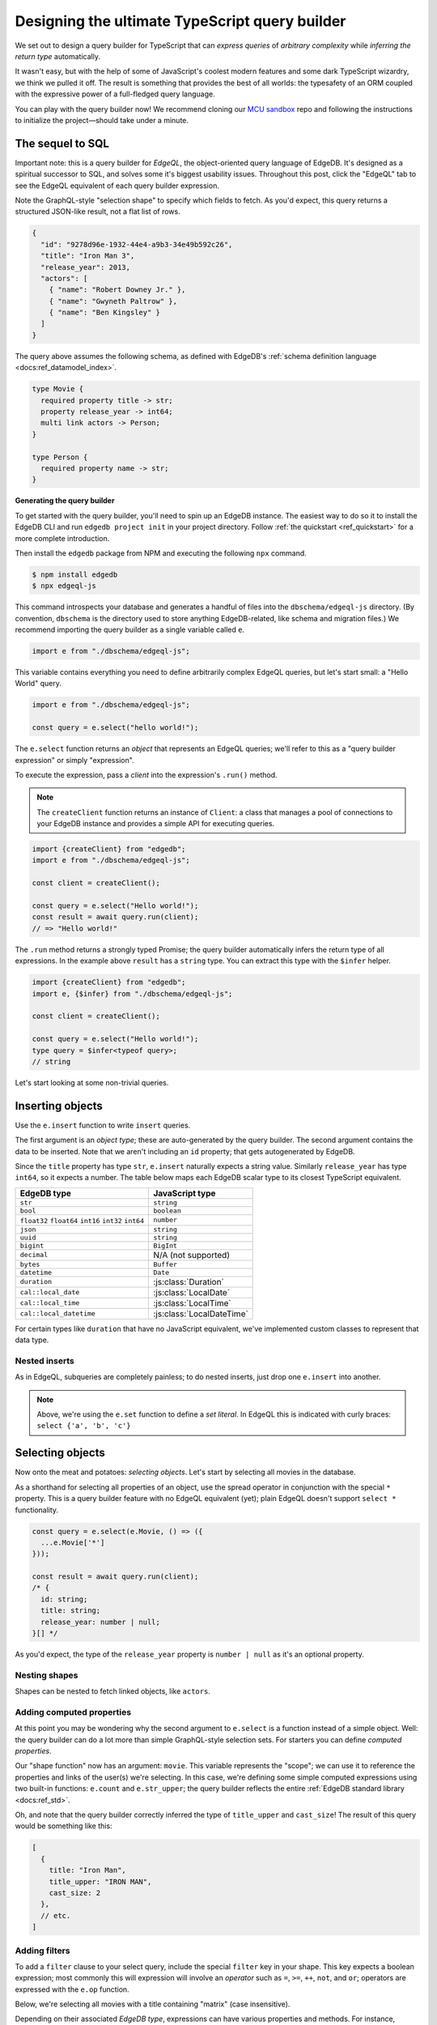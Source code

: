 .. blog:authors:: colin
.. blog:published-on:: 2022-07-01 10:00 AM PT
.. blog:lead-image:: images/banner.jpg
.. blog:guid:: 39810082-99ac-4038-9a31-18ec0cb96583
.. blog:description::
    We set out to build the a full-featured TypeScript query builder with static type inference. This post discusses our API design process and
    implementation.

===============================================
Designing the ultimate TypeScript query builder
===============================================

We set out to design a query builder for TypeScript that can *express queries* of *arbitrary complexity* while *inferring the return type* automatically.

It wasn't easy, but with the help of some of JavaScript's coolest modern features and some dark TypeScript wizardry, we think we pulled it off. The result is something that provides the best of all worlds: the typesafety of an ORM coupled with the expressive power of a full-fledged query language.

You can play with the query builder now! We recommend cloning our `MCU sandbox <https://github.com/edgedb/mcu-sandbox>`_ repo and following the instructions to initialize the project—should take under a minute.


The sequel to SQL
-----------------

Important note: this is a query builder for *EdgeQL*, the object-oriented query language of EdgeDB. It's designed as a spiritual successor to SQL, and solves some it's biggest usability issues. Throughout this post, click the "EdgeQL" tab to see the EdgeQL equivalent of each query builder expression.

.. tabs::

  .. code-tab:: typescript

    const query = e.select(e.Movie, movie => ({
      id: true,
      title: true,
      actors: {
        name: true,
      },
      filter: e.op(movie.title, '=', 'Iron Man 3')
    }));

    // inferred type:
    // { id: string; title: string; actors: { name: string }[]}

  .. code-tab:: edgeql

    select Movie {
      id,
      title,
      actors: {
        name
      }
    }
    filter .title = "Iron Man 3"

Note the GraphQL-style "selection shape" to specify which fields to fetch. As you'd expect, this query returns a structured JSON-like result, not a flat list of rows.


.. code-block::

  {
    "id": "9278d96e-1932-44e4-a9b3-34e49b592c26",
    "title": "Iron Man 3",
    "release_year": 2013,
    "actors": [
      { "name": "Robert Downey Jr." },
      { "name": "Gwyneth Paltrow" },
      { "name": "Ben Kingsley" }
    ]
  }

The query above assumes the following schema, as defined with EdgeDB's :ref:`schema definition language <docs:ref_datamodel_index>`.

.. code-block:: sdl

  type Movie {
    required property title -> str;
    property release_year -> int64;
    multi link actors -> Person;
  }

  type Person {
    required property name -> str;
  }

**Generating the query builder**

To get started with the query builder, you'll need to spin up an EdgeDB instance. The easiest way to do so it to install the EdgeDB CLI and run ``edgedb project init`` in your project directory. Follow :ref:`the quickstart <ref_quickstart>` for a more complete introduction.

Then install the ``edgedb`` package from NPM and executing the following ``npx`` command.

.. code-block:: bash

  $ npm install edgedb
  $ npx edgeql-js

This command introspects your database and generates a handful of files into the ``dbschema/edgeql-js`` directory. (By convention, ``dbschema`` is the directory used to store anything EdgeDB-related, like schema and migration files.) We recommend importing the query builder as a single variable called ``e``.

.. code-block:: typescript

  import e from "./dbschema/edgeql-js";

This variable contains everything you need to define arbitrarily complex EdgeQL queries, but let's start small: a "Hello World" query.

.. code-block:: typescript

  import e from "./dbschema/edgeql-js";

  const query = e.select("hello world!");

The ``e.select`` function returns an *object* that represents an EdgeQL queries; we'll refer to this as a "query builder expression" or simply "expression".

To execute the expression, pass a *client* into the expression's ``.run()`` method.

.. note:: The ``createClient`` function returns an instance of ``Client``: a class that manages a pool of connections to your EdgeDB instance and provides a simple API for executing queries.

.. code-block:: typescript

  import {createClient} from "edgedb";
  import e from "./dbschema/edgeql-js";

  const client = createClient();

  const query = e.select("Hello world!");
  const result = await query.run(client);
  // => "Hello world!"


The ``.run`` method returns a strongly typed Promise; the query builder automatically infers the return type of all expressions. In the example above ``result`` has a ``string`` type. You can extract this type with the ``$infer`` helper.

.. code-block:: typescript

  import {createClient} from "edgedb";
  import e, {$infer} from "./dbschema/edgeql-js";

  const client = createClient();

  const query = e.select("Hello world!");
  type query = $infer<typeof query>;
  // string

Let's start looking at some non-trivial queries.

Inserting objects
-----------------

Use the ``e.insert`` function to write ``insert`` queries.

.. tabs::

  .. code-tab:: typescript

    e.insert(e.Movie, {
      title: "Doctor Strange in the Multiverse of Madness",
      release_year: 2022
    });

  .. code-tab:: edgeql

    insert Movie {
      title := "Doctor Strange in the Multiverse of Madness",
      release_year := 2022
    }

The first argument is an *object type*; these are auto-generated by the query builder. The second argument contains the data to be inserted. Note that we aren't including an ``id`` property; that gets autogenerated by EdgeDB.

Since the ``title`` property has type ``str``, ``e.insert`` naturally expects a string value. Similarly ``release_year`` has type ``int64``, so it expects a number. The table below maps each EdgeDB scalar type to its closest TypeScript equivalent.

.. list-table::

  * - **EdgeDB type**
    - **JavaScript type**
  * - ``str``
    - ``string``
  * - ``bool``
    - ``boolean``
  * - ``float32`` ``float64`` ``int16`` ``int32`` ``int64``
    - ``number``
  * - ``json``
    - ``string``
  * - ``uuid``
    - ``string``
  * - ``bigint``
    - ``BigInt``
  * - ``decimal``
    - N/A (not supported)
  * - ``bytes``
    - ``Buffer``
  * - ``datetime``
    - ``Date``
  * - ``duration``
    - :js:class:`Duration`
  * - ``cal::local_date``
    - :js:class:`LocalDate`
  * - ``cal::local_time``
    - :js:class:`LocalTime`
  * - ``cal::local_datetime``
    - :js:class:`LocalDateTime`

For certain types like ``duration`` that have no JavaScript equivalent, we've implemented custom classes to represent that data type.

Nested inserts
^^^^^^^^^^^^^^

As in EdgeQL, subqueries are completely painless; to do nested inserts, just drop one ``e.insert`` into another.

.. tabs::

  .. code-tab:: typescript

    e.insert(e.Movie, {
      title: "Iron Man",
      release_year: 2008,
      actors: e.set(
        e.insert(e.Person, { name: "Robert Downey Jr." }),
        e.insert(e.Person, { name: "Gwyneth Paltrow" })
      ),
    });

  .. code-tab:: edgeql

    insert Movie {
      title := "Iron Man",
      release_year : 2008,
      actors := {
        (insert Person { name := "Robert Downey Jr." }),
        (insert Person { name := "Gwyneth Paltrow" })
      }
    }

.. note::

  Above, we're using the ``e.set`` function to define a *set literal*. In EdgeQL this is indicated with curly braces: ``select {'a', 'b', 'c'}``


Selecting objects
-----------------

Now onto the meat and potatoes: *selecting objects*. Let's start by selecting all movies in the database.

.. tabs::

  .. code-tab:: typescript

    const query = e.select(e.Movie, () => ({
      id: true,
      title: true
    }));

    const result = await query.run(client);
    // {id: string; title: string;}[]

  .. code-tab:: edgeql

    select Movie {
      id,
      title,
      release_year
    }

As a shorthand for selecting all properties of an object, use the spread operator in conjunction with the special ``*`` property. This is a query builder feature with no EdgeQL equivalent (yet); plain EdgeQL doesn't support ``select *`` functionality.

.. code-block:: typescript

  const query = e.select(e.Movie, () => ({
    ...e.Movie['*']
  }));

  const result = await query.run(client);
  /* {
    id: string;
    title: string;
    release_year: number | null;
  }[] */

As you'd expect, the type of the ``release_year`` property is ``number | null`` as it's an optional property.

Nesting shapes
^^^^^^^^^^^^^^

Shapes can be nested to fetch linked objects, like ``actors``.

.. tabs::

  .. code-tab:: typescript

    const query = e.select(e.Movie, () => ({
      title: true,
      actors: {
        name: true,
      }
    }));

    const result = await query.run(client);
    // { title: string, actors: {name: string}[] }[]

  .. code-tab:: edgeql

    select Movie {
      title,
      actors: {
        name
      }
    }


Adding computed properties
^^^^^^^^^^^^^^^^^^^^^^^^^^

At this point you may be wondering why the second argument to ``e.select`` is a function instead of a simple object. Well: the query builder can do a lot more than simple GraphQL-style selection sets. For starters you can define *computed properties*.

.. tabs::

  .. code-tab:: typescript

    const query = e.select(e.Movie, (movie) => ({
      title: true,
      title_upper: e.str_upper(movie.title),
      cast_size: e.count(movie.actors)
    }));

    const result = await query.run(client);
    // { title: string; title_upper: string; cast_size: number }[]

  .. code-tab:: edgeql

    select Movie {
      title,
      title_upper := str_upper(.title),
      cast_size := count(.actors)
    }

Our "shape function" now has an argument: ``movie``. This variable represents the "scope"; we can use it to reference the properties and links of the user(s) we're selecting. In this case, we're defining some simple computed expressions using two built-in functions: ``e.count`` and ``e.str_upper``; the query builder reflects the entire :ref:`EdgeDB standard library <docs:ref_std>`.

Oh, and note that the query builder correctly inferred the type of ``title_upper`` and ``cast_size``! The result of this query would be something like this:

.. code-block:: json

  [
    {
      title: "Iron Man",
      title_upper: "IRON MAN",
      cast_size: 2
    },
    // etc.
  ]

Adding filters
^^^^^^^^^^^^^^

To add a ``filter`` clause to your select query, include the special ``filter`` key in your shape. This key expects a boolean expression; most commonly this will expression will involve an *operator* such as ``=``, ``>=``, ``++``, ``not``, and ``or``; operators are expressed with the ``e.op`` function.

Below, we're selecting all movies with a title containing "matrix" (case insensitive).

.. tabs::

  .. code-tab:: typescript

    e.select(e.Movie, (movie) => ({
      title: true,
      release_year: true,
      filter: e.op(movie.title, "ilike", "%matrix%"),
    }));

  .. code-tab:: edgeql

    select Movie {
      title,
      release_year
    } filter .title ilike "%matrix%"

Depending on their associated *EdgeDB type*, expressions can have various properties and methods. For instance, expressions corresponding to ``str`` values (such as ``movie.title`` above) can be easily indexed and sliced. (This is also true for ``array``, ``tuple``, and ``json`` expressions.)

.. code-tab:: typescript

  movie.title[0];
  movie.title.slice(0, 10);

Remember that ``movie.title`` is not a string! It is an *object* representing a *query* that returns a string. Moreover, ``movie.title[0]`` returns yet another expression. The query builder implements this "magic indexing" with the help of the `Proxy API <https://developer.mozilla.org/en-US/docs/Web/JavaScript/Reference/Global_Objects/Proxy>`_.

We can use this to select all movies that begin with the letter "A".

.. tabs::

  .. code-tab:: typescript

    e.select(e.Movie, (movie) => ({
      title: true,
      release_year: true,
      filter: e.op(movie.title[0], "=", "A"),
    }));

  .. code-tab:: edgeql

    select Movie {
      title,
      release_year
    } filter .title[0] = "A"


A flat API
^^^^^^^^^^

At this point, you may be thinking that the shape is getting a little crowded. Why are we using a single object to define our field selection, computed properties, and filters? Won't there be key conflicts?

Actually, no! This is a very intentional decision. EdgeQL reserves certain keywords like "filter" so it can't be easily be used as a property or link name. As for computed fields, those aren't allowed to "overwrite" a property/link inside a selection shape; TypeScript (and EdgeQL) will throw an error.

With this API, each layer of query depth corresponds to a single layer of object nesting.

.. code-block:: typescript

  e.select(e.Movie, (movie) => ({
    id: true,
    title: true,
    actors: (actor) => ({
      name: true,
      filter: e.op(actor.name, "ilike", "chris")
    }),
    filter: e.op(movie.release_year, "=", 2022)
  }));


Prisma vs EdgeDB
****************

Contrast this with the more verbose syntax of modern JavaScript ORMs. Prisma requires two layers of *object nesting* for each additional layer of query depth. Here's the same query expressed with the Prisma client.

.. code-block:: typescript

  prisma.movie.findMany({
    where: {
      release_year: {
        eq: 2022
      }
    },
    select: {
      id: true,
      title: true,
      actors: {
        select: {
          name: true
        },
        where: {
          name: {
            contains: "chris",
            mode: "insensitive"
          }
        }
      }
    }
  });

Inferring cardinality
^^^^^^^^^^^^^^^^^^^^^

The query builder is smart enough to know when you are trying to select a single object. For instance:

.. code-block:: typescript

  const query = e.select(e.Movie, (movie) => ({
    title: true,
    filter: e.op(movie.id, '=', e.uuid('2053a8b4-49b1-437a-84c8-e1b0291ccd9f'))
  }));

  const result = await query.run(client);
  // { title: string } | null

The inferred result type is ``{ title: string } | null``. If you instead filter on a non-exclusive property like ``release_year``, the result will be an array.

.. code-block:: typescript-diff

      const query = e.select(e.Movie, (movie) => ({
        title: true,
  -     filter: e.op(movie.id, '=', e.uuid('2053a8b4-49b1-437a-84c8-e1b0291ccd9f'))
  +     filter: e.op(movie.release_year, '=', 2022)
      }));

      const result = await query.run(client);
      // { title: string }[]

The query builder detects when you filter on a property with an exclusive (uniqueness) constraint (e.g. ``.id``) with the equality operator (``=``). Under these circumstances, the query can only return zero or one objects; this is reflected in the inferred type. So there's no need for separate APIs for ``.findOne`` and ``.findMany``—the query builder can figure it out.

Ordering and paginating
^^^^^^^^^^^^^^^^^^^^^^^

The special ``order_by`` key can be used to specify ordering operations on the result of ``select``, and ``limit`` / ``offset`` can be used for pagination.

.. tabs::

  .. code-tab:: typescript

    e.select(e.Movie, (movie) => ({
      title: true,
      order_by: e.count(movie.actors),
      limit: 10,
      offset: 40
    }));

  .. code-tab:: edgeql

    select Movie {
      title
    }
    order by count(.actors)
    limit 10
    offset 40

The ``order_by`` key supports compound ordering with customizable directions and empty-handling policies.

.. code-block:: typescript

  e.select(e.Movie, (movie) => ({
    title: true,
    order_by: [
      {
        expression: e.count(movie.actors),
        direction: e.ASC,
        empty: e.EMPTY_LAST,
      },
      {
        expression: movie.title,
        direction: e.DESC,
      }
    ]
  }));

Updating objects
----------------

.. tabs::

  .. code-tab:: typescript

    e.update(e.Movie, (movie) => ({
      filter: e.op(movie.title, '=', 'Avengers: Infinity War - Part II'),
      set: {
        title: 'Avengers: Endgame',
      },
    }));

  .. code-tab:: edgeql

    update Movie
    filter .title = 'Avengers: Infinity War - Part II'
    set {
      title := 'Avengers: Endgame'
    }

Self-referential updates
^^^^^^^^^^^^^^^^^^^^^^^^

The query builder is particularly useful (or rather, ORMs are particularly bad) when setting properties to a modified version of their current value. For instance, this query would trim extra whitespace from all movie titles.

.. tabs::

  .. code-tab:: typescript

    e.update(e.Movie, (movie) => ({
      set: {
        title: e.str_trim(movie.title),
      },
    }));

  .. code-tab:: edgeql

    update Movie
    set {
      title := str_trim(.title)
    }

With an ORM, this is inexpressible; you'd need to write a script to iterate through all movies in your database.

Updating links
^^^^^^^^^^^^^^

When updating *links*, the query builder supports special syntax for *appending to* or *subtracting from* the set of linked objects.

.. tabs::

  .. code-tab:: typescript

    const actors = e.select(e.Person, person => ({
      filter: e.op(person.name, 'in', e.set('Benedict Cumberbatch', 'Rachel McAdams'))
    }));

    const query = e.update(e.Movie, (movie) => ({
      filter: e.op(movie.title, '=', "Doctor Strange"),
      set: {
        actors: {'+=': actors},
      }
    })).run(client);

  .. code-tab:: edgeql

    with actors := (
      select Person
      filter .name in {'Benedict Cumberbatch', 'Rachel McAdams'}
    )
    update Movie
    filter .title = "Doctor Strange"
    set {
      actors += actors
    }

Composing queries
-----------------

The previous ``update`` example also demonstrates one of the query builder's greatest strengths: *compositionality*. Because the *declaration* and *execution* of queries are two distinct steps, it's possible to declare *pieces* of a query separately, then put them all together later. Writing complex queries feels like writing a script.

For instance, we can compose multiple expressions to perform a nested insert + selection in one query.


.. tabs::

  .. code-tab:: typescript

    const rdj = e.insert(e.Person, {
      name: "Robert Downey Jr."
    });

    const ironMan = e.insert(e.Movie, {
      title: "Iron Man",
      release_year: 2008,
      actors: rdj
    });

    const query = e.select(ironMan, () => ({
      title: true,
      release_year: true,
      num_actors: e.count(ironMan.actors)
    }));

    const result = await query.run(client);
    // {title: string; release_year: number; num_actors: number}

  .. code-tab:: edgeql

    with
      rdj := (
        insert Person {
          name := "Robert Downey Jr."
        }
      ),
      ironMan := (
        insert Movie {
          title := "Iron Man",
          release_year := 2008
        }
      )
    select ironMan {
      title,
      release_year,
      num_actors := count(.actors)
    };

The query builder detects that ``newMovie`` occurs multiple times inside ``query`` and extracts it into a ``with`` block (AKA a "common table expression" in SQL parlance). Note that there's only one ``await``. We aren't *executing* ``rdj`` and ``ironMan``; they are subqueries that get composed into the final "superquery", which can be executed in a single round trip to the database.

Using query parameters
----------------------

As a final cherry on top, the query builder makes it painless to *parameterize* your queries. This lets you use external data (say, the body of an incoming ``POST`` request) in a typesafe way.

.. tabs::

  .. code-tab:: typescript

    const query = e.params(
      { title: e.str, release_year: e.int64 },
      ($) => {
        return e.insert(e.Movie, {
          title: $.title,
          release_year: $.release_year,
        });
      }
    );

    const result = await query.run(client, {
      title: 'Thor: Love and Thunder',
      release_year: 2022,
    });

  .. code-tab:: edgeql

    with
      title := <str>$title,
      release_year := <int64>$release_year
    insert Movie {
      title := title,
      release_year := release_year
    }

For a parameterized query, you pass the parameters as the second argument to ``.run()``; they are strongly typed and validated at runtime.

Comparison to ORMs
------------------

Hopefully it's clear from the examples above, but in terms of expressive power, the query builder is beyiond every ORM we're aware of. By and large, ORMs can only represent relatively basic read/write operations, whereas a proper query language can express much more:

- string modifications
- indexing and slicing of iterables
- aggregations
- math
- temporal logic
- coalescing and defaults (``??`` in JavaScript)
- conditionals (``a ? b : c`` in JavaScript)
- parameterization
- set logic like ``union`` or ``in``
- type logic and casting
- query compositionality (AKA common table expressions)
- computed properties
- :ref:`polymorphic queries <docs:ref_qb_polymorphism>`
- self-referential updates

This is to say nothing of schema modeling. EdgeDB supports yet more functionality lacking in most ORMs:

- computed properties—these are "virtual" properties corresponding to an EdgeQL that is dynamically executed whenever the property is fetched
- computed defaults
- complex constraint logic
- schema mixins (inheritance)
- link properties
- a full range of numerical types (``int{16,|32|64}``, ``float{32|64}``, ``bigint``, and ``decimal``)
- temporal types like ``duration`` and non-timezone-aware dates and times
- a database-native migration system including a planner and tracking system

Future directions
-----------------

The query builder has been available since the EdgeDB 1.0 release in February
2022, and is stable and production-ready. The query builder was recently
upgraded to support all EdgeDB 2.0 features, such as the ``e.group`` statement
and global schema variables. This post only covers a subset of the query
builder's full functionality; refer to the :ref:`Documentation
<docs:edgedb-js-qb>` for a more comprehensive look!

We're releasing EdgeDB 2.0 during a livestreamed launch event on July 28th,
2022. Join us there for some lightning talks about the biggest new features
and the first public demo of EdgeDB's new admin UI.

